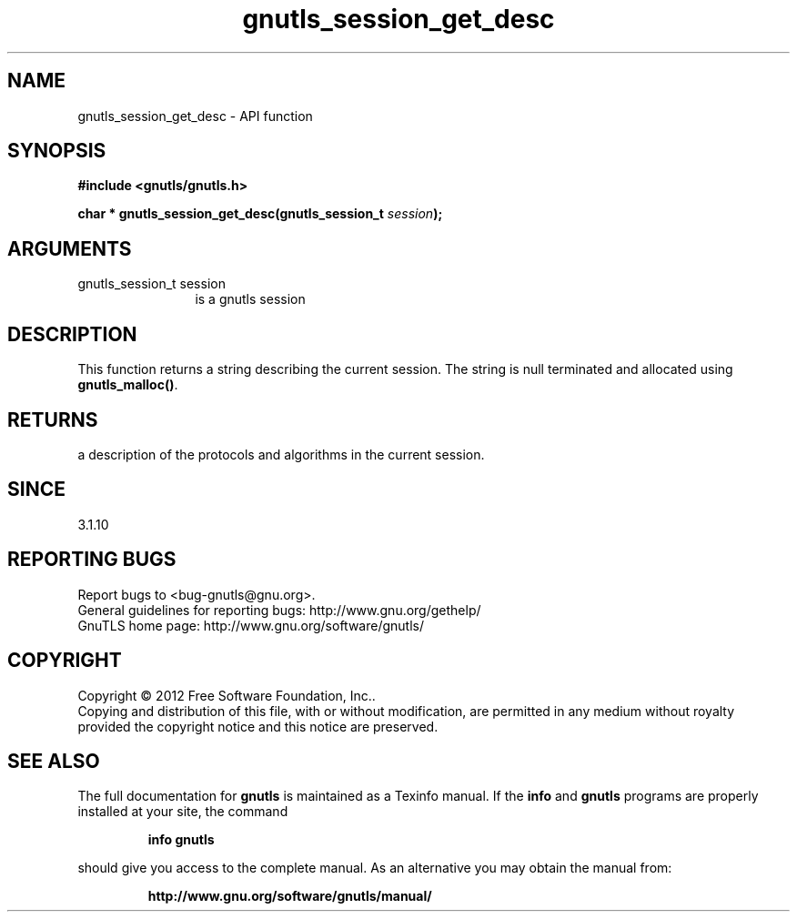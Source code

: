 .\" DO NOT MODIFY THIS FILE!  It was generated by gdoc.
.TH "gnutls_session_get_desc" 3 "3.1.10" "gnutls" "gnutls"
.SH NAME
gnutls_session_get_desc \- API function
.SH SYNOPSIS
.B #include <gnutls/gnutls.h>
.sp
.BI "char * gnutls_session_get_desc(gnutls_session_t " session ");"
.SH ARGUMENTS
.IP "gnutls_session_t session" 12
is a gnutls session
.SH "DESCRIPTION"
This function returns a string describing the current session.
The string is null terminated and allocated using \fBgnutls_malloc()\fP.
.SH "RETURNS"
a description of the protocols and algorithms in the current session.
.SH "SINCE"
3.1.10
.SH "REPORTING BUGS"
Report bugs to <bug-gnutls@gnu.org>.
.br
General guidelines for reporting bugs: http://www.gnu.org/gethelp/
.br
GnuTLS home page: http://www.gnu.org/software/gnutls/

.SH COPYRIGHT
Copyright \(co 2012 Free Software Foundation, Inc..
.br
Copying and distribution of this file, with or without modification,
are permitted in any medium without royalty provided the copyright
notice and this notice are preserved.
.SH "SEE ALSO"
The full documentation for
.B gnutls
is maintained as a Texinfo manual.  If the
.B info
and
.B gnutls
programs are properly installed at your site, the command
.IP
.B info gnutls
.PP
should give you access to the complete manual.
As an alternative you may obtain the manual from:
.IP
.B http://www.gnu.org/software/gnutls/manual/
.PP
